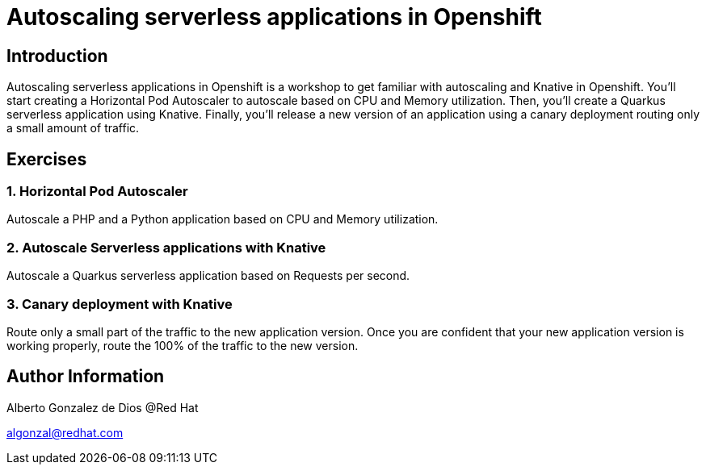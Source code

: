 # Autoscaling serverless applications in Openshift

## Introduction
Autoscaling serverless applications in Openshift is a workshop to get familiar with autoscaling and Knative in Openshift. You'll start creating a Horizontal Pod Autoscaler to autoscale based on CPU and Memory utilization. Then, you'll create a Quarkus serverless application using Knative. Finally, you'll release a new version of an application using a canary deployment routing only a small amount of traffic.

## Exercises

### 1. Horizontal Pod Autoscaler

Autoscale a PHP and a Python application based on CPU and Memory utilization.

### 2. Autoscale Serverless applications with Knative

Autoscale a Quarkus serverless application based on Requests per second.

### 3. Canary deployment with Knative

Route only a small part of the traffic to the new application version. Once you are confident that your new application version is working properly, route the 100% of the traffic to the new version. 

## Author Information

Alberto Gonzalez de Dios @Red Hat

algonzal@redhat.com